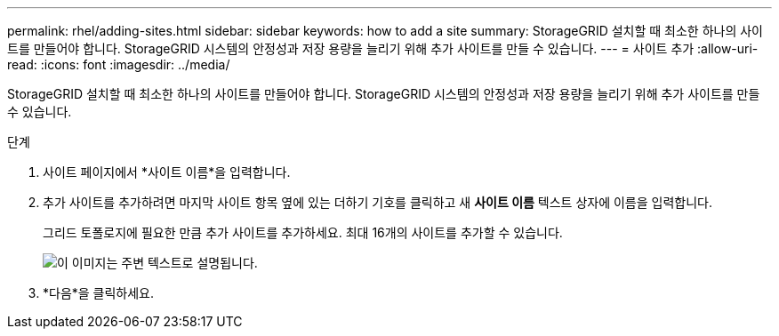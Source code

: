 ---
permalink: rhel/adding-sites.html 
sidebar: sidebar 
keywords: how to add a site 
summary: StorageGRID 설치할 때 최소한 하나의 사이트를 만들어야 합니다.  StorageGRID 시스템의 안정성과 저장 용량을 늘리기 위해 추가 사이트를 만들 수 있습니다. 
---
= 사이트 추가
:allow-uri-read: 
:icons: font
:imagesdir: ../media/


[role="lead"]
StorageGRID 설치할 때 최소한 하나의 사이트를 만들어야 합니다.  StorageGRID 시스템의 안정성과 저장 용량을 늘리기 위해 추가 사이트를 만들 수 있습니다.

.단계
. 사이트 페이지에서 *사이트 이름*을 입력합니다.
. 추가 사이트를 추가하려면 마지막 사이트 항목 옆에 있는 더하기 기호를 클릭하고 새 *사이트 이름* 텍스트 상자에 이름을 입력합니다.
+
그리드 토폴로지에 필요한 만큼 추가 사이트를 추가하세요.  최대 16개의 사이트를 추가할 수 있습니다.

+
image::../media/3_gmi_installer_sites_page.gif[이 이미지는 주변 텍스트로 설명됩니다.]

. *다음*을 클릭하세요.

